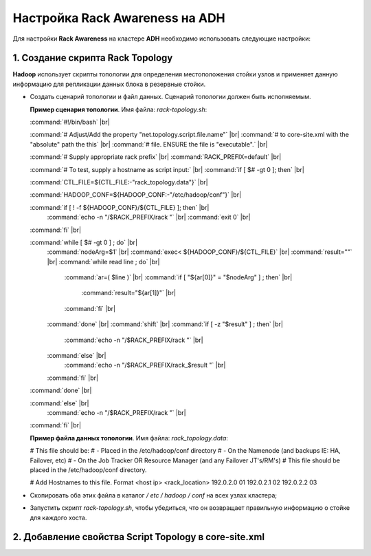 Настройка Rack Awareness на ADH
-------------------------------

.. |br| raw:: html

   <br />



Для настройки **Rack Awareness** на кластере **ADH** необходимо использовать следующие настройки:


1. Создание скрипта Rack Topology 
^^^^^^^^^^^^^^^^^^^^^^^^^^^^^^^^^

**Hadoop** использует скрипты топологии для определения местоположения стойки узлов и применяет данную информацию для репликации данных блока в резервные стойки.

+ Создать сценарий топологии и файл данных. Сценарий топологии должен быть исполняемым. 

  **Пример сценария топологии**. Имя файла: *rack-topology.sh*:
  
  :command:`#!/bin/bash` |br| 

  :command:`# Adjust/Add the property "net.topology.script.file.name"` |br| 
  :command:`# to core-site.xml with the "absolute" path the this` |br| 
  :command:`# file.  ENSURE the file is "executable".` |br| 
  
  :command:`# Supply appropriate rack prefix` |br| 
  :command:`RACK_PREFIX=default` |br| 
  
  :command:`# To test, supply a hostname as script input:` |br| 
  :command:`if [ $# -gt 0 ]; then` |br| 
  
  :command:`CTL_FILE=${CTL_FILE:-"rack_topology.data"}` |br| 
  
  :command:`HADOOP_CONF=${HADOOP_CONF:-"/etc/hadoop/conf"}` |br|  
  
  :command:`if [ ! -f ${HADOOP_CONF}/${CTL_FILE} ]; then` |br| 
    :command:`echo -n "/$RACK_PREFIX/rack "` |br| 
    :command:`exit 0` |br| 
  :command:`fi` |br| 
  
  :command:`while [ $# -gt 0 ] ; do` |br| 
    :command:`nodeArg=$1` |br| 
    :command:`exec< ${HADOOP_CONF}/${CTL_FILE}` |br| 
    :command:`result=""` |br| 
    :command:`while read line ; do` |br| 
      :command:`ar=( $line )` |br| 
      :command:`if [ "${ar[0]}" = "$nodeArg" ] ; then` |br| 
        :command:`result="${ar[1]}"` |br| 
      :command:`fi` |br| 
    :command:`done` |br| 
    :command:`shift` |br| 
    :command:`if [ -z "$result" ] ; then` |br| 
      :command:`echo -n "/$RACK_PREFIX/rack "` |br| 
    :command:`else` |br| 
      :command:`echo -n "/$RACK_PREFIX/rack_$result "` |br| 
    :command:`fi` |br| 
  :command:`done` |br| 
  
  :command:`else` |br| 
    :command:`echo -n "/$RACK_PREFIX/rack "` |br| 
  :command:`fi` |br| 

  **Пример файла данных топологии**. Имя файла: *rack_topology.data*:
  
  # This file should be:
  #  - Placed in the /etc/hadoop/conf directory
  #    - On the Namenode (and backups IE: HA, Failover, etc)
  #    - On the Job Tracker OR Resource Manager (and any Failover JT's/RM's) 
  # This file should be placed in the /etc/hadoop/conf directory.
  
  # Add Hostnames to this file. Format <host ip> <rack_location>
  192.0.2.0 01
  192.0.2.1 02
  192.0.2.2 03

+ Скопировать оба этих файла в каталог */ etc / hadoop / conf* на всех узлах кластера;

+ Запустить скрипт *rack-topology.sh*, чтобы убедиться, что он возвращает правильную информацию о стойке для каждого хоста.



2. Добавление свойства Script Topology в core-site.xml
^^^^^^^^^^^^^^^^^^^^^^^^^^^^^^^^^^^^^^^^^^^^^^^^^^^^^^



